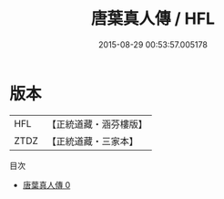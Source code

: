 #+TITLE: 唐葉真人傳 / HFL

#+DATE: 2015-08-29 00:53:57.005178
* 版本
 |       HFL|【正統道藏・涵芬樓版】|
 |      ZTDZ|【正統道藏・三家本】|
目次
 - [[file:KR5c0175_000.txt][唐葉真人傳 0]]
